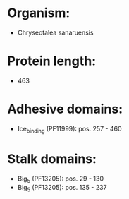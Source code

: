 * Organism:
- Chryseotalea sanaruensis
* Protein length:
- 463
* Adhesive domains:
- Ice_binding (PF11999): pos. 257 - 460
* Stalk domains:
- Big_5 (PF13205): pos. 29 - 130
- Big_5 (PF13205): pos. 135 - 237

